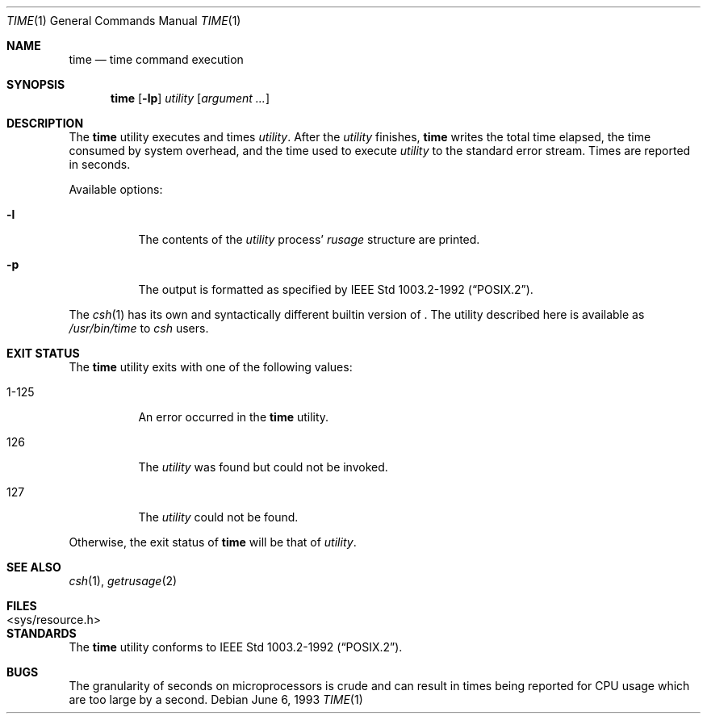 .\"	$NetBSD: time.1,v 1.9 2000/09/04 07:35:19 kleink Exp $
.\"
.\" Copyright (c) 1980, 1991, 1993
.\"	The Regents of the University of California.  All rights reserved.
.\"
.\" Redistribution and use in source and binary forms, with or without
.\" modification, are permitted provided that the following conditions
.\" are met:
.\" 1. Redistributions of source code must retain the above copyright
.\"    notice, this list of conditions and the following disclaimer.
.\" 2. Redistributions in binary form must reproduce the above copyright
.\"    notice, this list of conditions and the following disclaimer in the
.\"    documentation and/or other materials provided with the distribution.
.\" 3. All advertising materials mentioning features or use of this software
.\"    must display the following acknowledgement:
.\"	This product includes software developed by the University of
.\"	California, Berkeley and its contributors.
.\" 4. Neither the name of the University nor the names of its contributors
.\"    may be used to endorse or promote products derived from this software
.\"    without specific prior written permission.
.\"
.\" THIS SOFTWARE IS PROVIDED BY THE REGENTS AND CONTRIBUTORS ``AS IS'' AND
.\" ANY EXPRESS OR IMPLIED WARRANTIES, INCLUDING, BUT NOT LIMITED TO, THE
.\" IMPLIED WARRANTIES OF MERCHANTABILITY AND FITNESS FOR A PARTICULAR PURPOSE
.\" ARE DISCLAIMED.  IN NO EVENT SHALL THE REGENTS OR CONTRIBUTORS BE LIABLE
.\" FOR ANY DIRECT, INDIRECT, INCIDENTAL, SPECIAL, EXEMPLARY, OR CONSEQUENTIAL
.\" DAMAGES (INCLUDING, BUT NOT LIMITED TO, PROCUREMENT OF SUBSTITUTE GOODS
.\" OR SERVICES; LOSS OF USE, DATA, OR PROFITS; OR BUSINESS INTERRUPTION)
.\" HOWEVER CAUSED AND ON ANY THEORY OF LIABILITY, WHETHER IN CONTRACT, STRICT
.\" LIABILITY, OR TORT (INCLUDING NEGLIGENCE OR OTHERWISE) ARISING IN ANY WAY
.\" OUT OF THE USE OF THIS SOFTWARE, EVEN IF ADVISED OF THE POSSIBILITY OF
.\" SUCH DAMAGE.
.\"
.\"     @(#)time.1	8.1 (Berkeley) 6/6/93
.\"
.Dd June 6, 1993
.Dt TIME 1
.Os
.Sh NAME
.Nm time
.Nd time command execution
.Sh SYNOPSIS
.Nm
.Op Fl lp
.Ar utility
.Op Ar argument ...
.Sh DESCRIPTION
The
.Nm
utility
executes and
times
.Ar utility .
After the
.Ar utility
finishes,
.Nm
writes the total time elapsed,
the time consumed by system overhead,
and the time used to execute 
.Ar utility 
to the standard error stream.
Times are reported in seconds.
.Pp
Available options:
.Bl -tag -width Ds
.It Fl l
The contents of the
.Ar utility
process'
.Em rusage
structure are printed.
.It Fl p
The output is formatted as specified by
.St -p1003.2-92 .
.El
.Pp
The
.Xr csh 1
has its own and syntactically different builtin version of
.Nm "" .
The utility described here
is available as
.Pa /usr/bin/time
to
.Xr csh
users.
.Sh EXIT STATUS
The
.Nm
utility exits with one of the following values:
.Bl -tag -width indent
.It 1-125
An error occurred in the 
.Nm
utility.
.It 126
The 
.Ar utility
was found but could not be invoked.
.It 127
The 
.Ar utility
could not be found.
.El
.Pp
Otherwise, the exit status of 
.Nm
will be that of 
.Ar utility .
.Sh SEE ALSO
.Xr csh 1 ,
.Xr getrusage 2
.Sh FILES
.Bl -tag -width <sys/resource.h> -compact
.It <sys/resource.h>
.El
.Sh STANDARDS
The
.Nm
utility conforms to 
.St -p1003.2-92 .
.Sh BUGS
The granularity of seconds on microprocessors is crude and
can result in times being reported for CPU usage which are too large by
a second.

